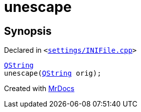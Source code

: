 [#unescape]
= unescape
:relfileprefix: 
:mrdocs:


== Synopsis

Declared in `&lt;https://github.com/PrismLauncher/PrismLauncher/blob/develop/launcher/settings/INIFile.cpp#L76[settings&sol;INIFile&period;cpp]&gt;`

[source,cpp,subs="verbatim,replacements,macros,-callouts"]
----
xref:QString.adoc[QString]
unescape(xref:QString.adoc[QString] orig);
----



[.small]#Created with https://www.mrdocs.com[MrDocs]#
